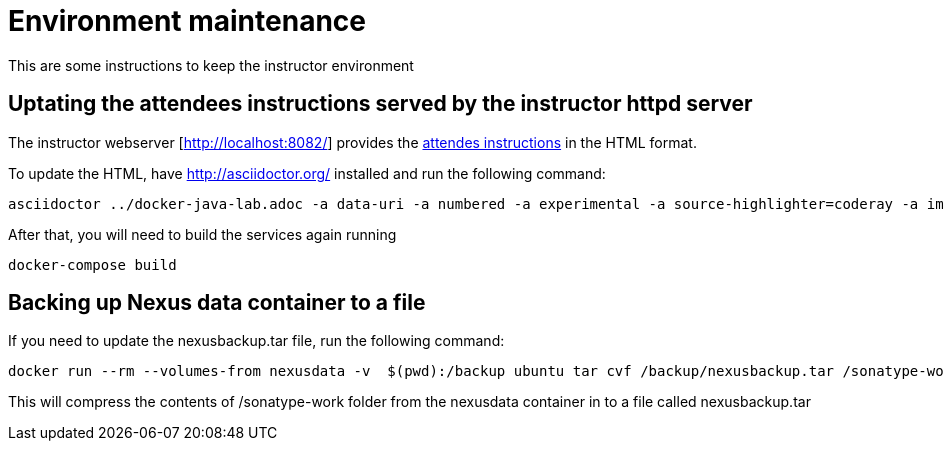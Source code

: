 # Environment maintenance

This are some instructions to keep the instructor environment


## Uptating the attendees instructions served by the instructor httpd server

The instructor webserver [http://localhost:8082/] provides the link:https://github.com/javaee-samples/docker-java/blob/master/docker-java-lab.adoc[attendes instructions] in the HTML format.

To update the HTML, have http://asciidoctor.org/ installed and run the following command:

[source, text]
----
asciidoctor ../docker-java-lab.adoc -a data-uri -a numbered -a experimental -a source-highlighter=coderay -a imagesdir=images -o instructor/dockerfiles/lab-httpd-server/index.html
----

After that, you will need to build the services again running

[source, text]
----
docker-compose build
----


## Backing up Nexus data container to a file

If you need to update the nexusbackup.tar file, run the following command:

[source, text]
----
docker run --rm --volumes-from nexusdata -v  $(pwd):/backup ubuntu tar cvf /backup/nexusbackup.tar /sonatype-work
----

This will compress the contents of /sonatype-work folder from the nexusdata container in to a file called nexusbackup.tar